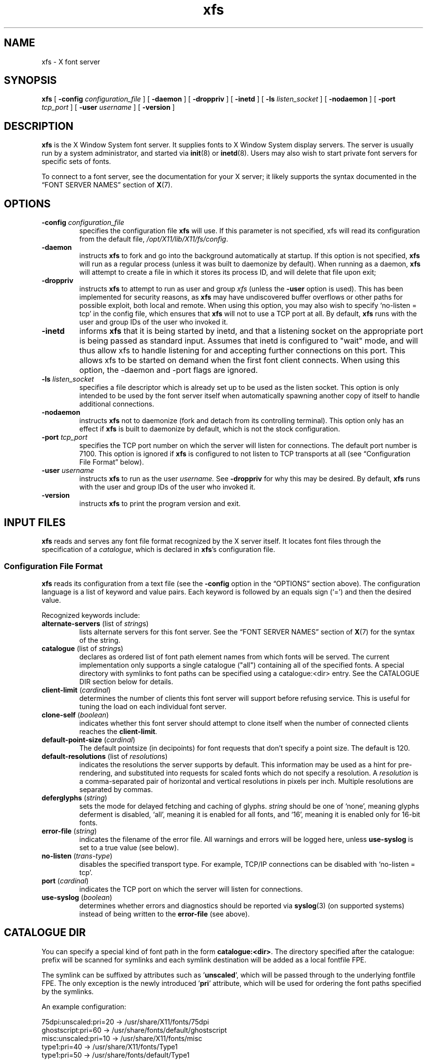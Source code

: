 .\"
.\" Copyright 1991, 1998  The Open Group
.\"
.\" Permission to use, copy, modify, distribute, and sell this software and its
.\" documentation for any purpose is hereby granted without fee, provided that
.\" the above copyright notice appear in all copies and that both that
.\" copyright notice and this permission notice appear in supporting
.\" documentation.
.\"
.\" The above copyright notice and this permission notice shall be included in
.\" all copies or substantial portions of the Software.
.\"
.\" THE SOFTWARE IS PROVIDED "AS IS", WITHOUT WARRANTY OF ANY KIND, EXPRESS OR
.\" IMPLIED, INCLUDING BUT NOT LIMITED TO THE WARRANTIES OF MERCHANTABILITY,
.\" FITNESS FOR A PARTICULAR PURPOSE AND NONINFRINGEMENT.  IN NO EVENT SHALL
.\" THE OPEN GROUP BE LIABLE FOR ANY CLAIM, DAMAGES OR OTHER LIABILITY,
.\" WHETHER IN AN ACTION OF CONTRACT, TORT OR OTHERWISE, ARISING FROM, OUT OF
.\" OR IN CONNECTION WITH THE SOFTWARE OR THE USE OR OTHER DEALINGS IN THE
.\" SOFTWARE.
.\"
.\" Except as contained in this notice, the name of The Open Group shall not
.\" be used in advertising or otherwise to promote the sale, use or other
.\" dealing in this Software without prior written authorization from the
.\" The Open Group.
.\" Copyright 1991 Network Computing Devices
.\"
.\" Permission to use, copy, modify, distribute, and sell this software and
.\" its documentation for any purpose is hereby granted without fee, provided
.\" that the above copyright notice appear in all copies and that both that
.\" copyright notice and this permission notice appear in supporting
.\" documentation, and that the name of Network Computing Devices
.\" not be used in advertising or
.\" publicity pertaining to distribution of the software without specific,
.\" written prior permission.  Network Computing Devices make
.\" no representations about the
.\" suitability of this software for any purpose.  It is provided "as is"
.\" without express or implied warranty.
.TH xfs 1 "xfs 1.1.4" "X Version 11"
.SH NAME
xfs \- X font server
.SH SYNOPSIS
.B xfs
[
.BI "\-config " configuration_file
]
[
.B \-daemon
]
[
.B \-droppriv
]
[
.B \-inetd
]
[
.BI "\-ls " listen_socket
]
[
.B \-nodaemon
]
[
.BI "\-port " tcp_port
]
[
.BI "\-user " username
]
[
.B \-version
]
.SH DESCRIPTION
.B xfs
is the X Window System font server.
It supplies fonts to X Window System display servers.
The server is usually run by a system administrator, and started via
.BR init (8)
or
.BR inetd (8).
Users may also wish to start private font servers for specific sets of
fonts.
.PP
To connect to a font server, see the documentation for your X server; it
likely supports the syntax documented in the \(lqFONT SERVER NAMES\(rq
section of
.BR X (7).
.SH OPTIONS
.TP
.BI "\-config " configuration_file
specifies the configuration file
.B xfs
will use.
If this parameter is not specified, xfs will read its configuration from
the default file,
.IR /opt/X11/lib/X11/fs/config .
.TP
.B \-daemon
instructs
.B xfs
to fork and go into the background automatically at startup.
If this option is not specified,
.B xfs
will run as a regular process (unless it was built to daemonize by
default).
When running as a daemon,
.B xfs
will attempt to create a file in which it stores its process ID, and will
delete that file upon exit;
.TP
.B \-droppriv
instructs
.B xfs
to attempt to run as user and group
.I xfs
(unless the
.B \-user
option is used).
This has been implemented for security reasons, as
.B xfs
may have undiscovered buffer overflows or other paths for possible exploit,
both local and remote.
When using this option, you may also wish to specify \(oqno\-listen =
tcp\(cq in the config file, which ensures that
.B xfs
will not to use a TCP port at all.
By default,
.B xfs
runs with the user and group IDs of the user who invoked it.
.TP
.B \-inetd
informs
.B xfs
that it is being started by inetd, and that a listening socket on the
appropriate port is being passed as standard input.   Assumes that inetd
is configured to "wait" mode, and will thus allow xfs to handle
listening for and accepting further connections on this port.   This allows
xfs to be started on demand when the first font client connects.
When using this option, the -daemon and -port flags are ignored.
.TP
.BI "\-ls " listen_socket
specifies a file descriptor which is already set up to be used as the
listen socket.
This option is only intended to be used by the font server itself when
automatically spawning another copy of itself to handle additional
connections.
.TP
.B \-nodaemon
instructs
.B xfs
not to daemonize (fork and detach from its controlling terminal).
This option only has an effect if
.B xfs
is built to daemonize by default, which is not the stock configuration.
.TP
.BI "\-port " tcp_port
specifies the TCP port number on which the server will listen for
connections.
The default port number is 7100.
This option is ignored if
.B xfs
is configured to not listen to TCP transports at all (see \(lqConfiguration
File Format\(rq below).
.TP
.BI "\-user " username
instructs
.B xfs
to run as the user
.IR username.
See
.B \-droppriv
for why this may be desired.
By default,
.B xfs
runs with the user and group IDs of the user who invoked it.
.TP
.B \-version
instructs
.B xfs
to print the program version and exit.
.SH "INPUT FILES"
.B xfs
reads and serves any font file format recognized by the X server itself.
It locates font files through the specification of a
.IR catalogue ,
which is declared in
.BR xfs 's
configuration file.
.SS "Configuration File Format"
.B xfs
reads its configuration from a text file (see the
.B \-config
option in the \(lqOPTIONS\(rq section above).
The configuration language is a list of keyword and value pairs.
Each keyword is followed by an equals sign (\(oq=\(cq) and then the desired
value.
.PP
Recognized keywords include:
.TP
.BR alternate\-servers " (list of \fIstring\fPs)"
lists alternate servers for this font server.
See the \(lqFONT SERVER NAMES\(rq section of
.BR X (7)
for the syntax of the string.
.\" .TP
.\" .BR cache\-size " (\fIcardinal\fP)"
.\" determines the size (in bytes) of the font server cache.
.TP
.BR catalogue " (list of \fIstring\fPs)"
declares as ordered list of font path element names from which fonts will
be served.
The current implementation only supports a single catalogue ("all")
containing all of the specified fonts. A special directory with
symlinks to font paths can be specified using a catalogue:<dir>
entry. See the CATALOGUE DIR section below for details.
.TP
.BR client\-limit " (\fIcardinal\fP)"
determines the number of clients this font server will support before
refusing service.
This is useful for tuning the load on each individual font server.
.TP
.BR clone\-self " (\fIboolean\fP)"
indicates whether this font server should attempt to clone itself when the
number of connected clients reaches the
.BR client\-limit .
.TP
.BR default\-point\-size " (\fIcardinal\fP)"
The default pointsize (in decipoints) for font requests that don't specify
a point size.
The default is 120.
.TP
.BR default\-resolutions " (list of \fIresolution\fPs)"
indicates the resolutions the server supports by default.
This information may be used as a hint for pre-rendering, and substituted
into requests for scaled fonts which do not specify a resolution.
A
.I resolution
is a comma-separated pair of horizontal and vertical resolutions in pixels
per inch.
Multiple resolutions are separated by commas.
.TP
.BR deferglyphs " (\fIstring\fP)"
sets the mode for delayed fetching and caching of glyphs.
.I string
should be one of \(oqnone\(cq, meaning glyphs deferment is disabled,
\(oqall\(cq, meaning it is enabled for all fonts, and \(oq16\(cq, meaning
it is enabled only for 16-bit fonts.
.TP
.BR error\-file " (\fIstring\fP)"
indicates the filename of the error file.
All warnings and errors will be logged here, unless
.B use\-syslog
is set to a true value (see below).
.TP
.BR no\-listen " (\fItrans-type\fP)"
disables the specified transport type.
For example, TCP/IP connections can be disabled with \(oqno\-listen =
tcp\(cq.
.TP
.BR port " (\fIcardinal\fP)"
indicates the TCP port on which the server will listen for connections.
.\" .TP
.\" .BR trusted-clients " (list of \fIstring\fPs)"
.\" identifies the clients the font server will talk to.
.\" Others will be refused for the initial connection.
.\" An empty list means the server will talk to any client.
.TP
.BR use\-syslog " (\fIboolean\fP)"
determines whether errors and diagnostics should be reported via
.BR syslog (3)
(on supported systems) instead of being written to the
.B error\-file
(see above).
.SH "CATALOGUE DIR"
You can specify a special kind of font path in the form \fBcatalogue:<dir>\fR.
The directory specified after the catalogue: prefix will be scanned for symlinks
and each symlink destination will be added as a local fontfile FPE.
.PP
The symlink can be suffixed by attributes such as '\fBunscaled\fR', which
will be passed through to the underlying fontfile FPE. The only exception is
the newly introduced '\fBpri\fR' attribute, which will be used for ordering
the font paths specified by the symlinks.

An example configuration:

.nf
    75dpi:unscaled:pri=20 \-> /usr/share/X11/fonts/75dpi
    ghostscript:pri=60 \-> /usr/share/fonts/default/ghostscript
    misc:unscaled:pri=10 \-> /usr/share/X11/fonts/misc
    type1:pri=40 \-> /usr/share/X11/fonts/Type1
    type1:pri=50 \-> /usr/share/fonts/default/Type1
.fi

This will add /usr/share/X11/fonts/misc as the first FPE with the attribute
'unscaled', second FPE will be /usr/share/X11/fonts/75dpi, also with
the attribute unscaled etc. This is functionally equivalent to setting
the following font path:

.nf
    /usr/share/X11/fonts/misc:unscaled,
    /usr/share/X11/fonts/75dpi:unscaled,
    /usr/share/X11/fonts/Type1,
    /usr/share/fonts/default/Type1,
    /usr/share/fonts/default/ghostscript
.fi
.SS "Example Configuration File"
.nf
 #
 # sample font server configuration file
 #

 # allow a max of 10 clients to connect to this font server.
 client\-limit = 10

 # When a font server reaches the above limit, start up a new one.
 clone\-self = on

 # Identify alternate font servers for clients to use.
 alternate\-servers = hansen:7101,hansen:7102

 # Look for fonts in the following directories.  The first is a set of
 # TrueType outlines, the second is a set of misc bitmaps (such as terminal
 # and cursor fonts), and the last is a set of 100dpi bitmaps.
 #
 catalogue = /usr/share/X11/fonts/TTF,
             /usr/share/X11/fonts/misc,
             /usr/share/X11/fonts/100dpi/

 # in 12 points, decipoints
 default\-point\-size = 120

 # 100 x 100 and 75 x 75
 default\-resolutions = 100,100,75,75

 # Specify our log filename.
 error\-file = /var/log/xfs.log

 # Direct diagnostics to our own log file instead of using syslog.
 use\-syslog = off
.fi
.SH "OUTPUT FILES"
When operating in daemon mode,
.B xfs
sends diagnostic messages (errors and warnings) to the log file
specified by the
.B error-file
configuration variable by default.
However, these messages can be sent to an alternate location via the
.B error\-file
and
.B use\-syslog
configuration variables; see \(lqConfiguration File Format\(rq, above.
.SH "ASYNCHRONOUS EVENTS"
.B xfs
handles the following signals specially:
.TP
.I SIGTERM
causes the font server to exit cleanly.
.TP
.I SIGUSR1
causes
.B xfs
to re-read its configuration file.
.TP
.I SIGUSR2
causes
.B xfs
to flush any cached data it may have.
.TP
.I SIGHUP
causes
.B xfs
to reset, closing all active connections and re-reading the configuration
file.
.SH BUGS
Multiple catalogues should be supported.
.SH "FUTURE DIRECTIONS"
Significant further development of
.B xfs
is unlikely.
One of the original motivations behind it was the single-threaded nature of
the X server \(em a user's X session could seem to \(oqfreeze up\(cq while
the X server took a moment to rasterize a font.
This problem with the X server, which remains single-threaded in all
popular implementations to this day, has been mitigated on two fronts:
machines have gotten much faster, and client-side font rendering
(particularly via the Xft library) is the norm in contemporary software.
.SH AUTHORS
Dave Lemke, Network Computing Devices, Inc
.br
Keith Packard, Massachusetts Institute of Technology
.SH "SEE ALSO"
.BR X (7),
.BR xfsinfo (1),
.BR fslsfonts (1),
.BR init (8),
.BR inetd (8),
.BR syslog (3),
.IR "The X Font Service Protocol" ,
.I Font Server Implementation Overview
